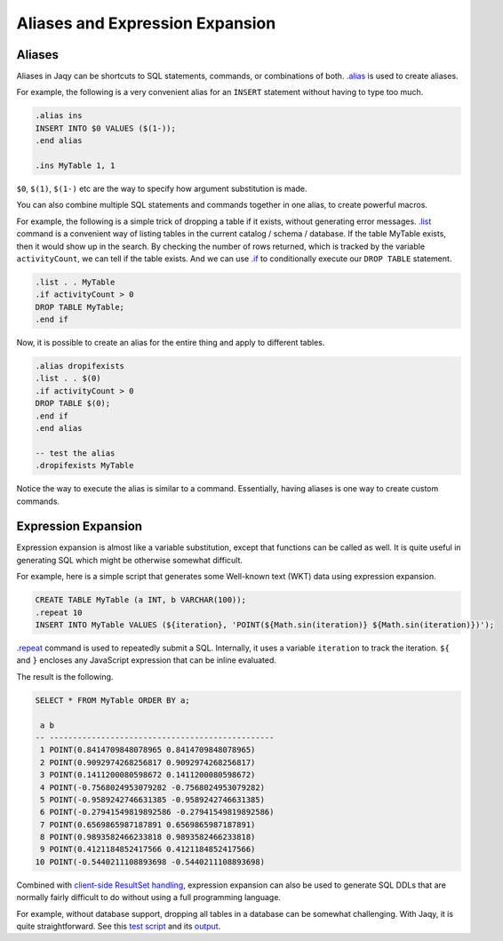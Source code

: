 Aliases and Expression Expansion
================================

Aliases
-------

Aliases in Jaqy can be shortcuts to SQL statements, commands, or combinations
of both.  `.alias <command/alias.html>`__ is used to create aliases.

For example, the following is a very convenient alias for an ``INSERT``
statement without having to type too much.

.. code-block:: sql

	.alias ins
	INSERT INTO $0 VALUES ($(1-));
	.end alias

	.ins MyTable 1, 1

``$0``, ``$(1)``, ``$(1-)`` etc are the way to specify how argument
substitution is made.

You can also combine multiple SQL statements and commands together in one
alias, to create powerful macros.

For example, the following is a simple trick of dropping a table if it
exists, without generating error messages.  `.list <command/list.html>`__
command is a convenient way of listing tables in the current catalog / schema /
database.  If the table MyTable exists, then it would show up in the search.
By checking the number of rows returned, which is tracked by the variable
``activityCount``, we can tell if the table exists.  And we can use
`.if <command/if.html>`__ to conditionally execute our ``DROP TABLE``
statement.

.. code-block:: sql

	.list . . MyTable
	.if activityCount > 0
	DROP TABLE MyTable;
	.end if

Now, it is possible to create an alias for the entire thing and apply to
different tables.

.. code-block:: sql

	.alias dropifexists
	.list . . $(0)
	.if activityCount > 0
	DROP TABLE $(0);
	.end if
	.end alias

	-- test the alias
	.dropifexists MyTable

Notice the way to execute the alias is similar to a command.  Essentially,
having aliases is one way to create custom commands.

Expression Expansion
--------------------

Expression expansion is almost like a variable substitution, except that
functions can be called as well.  It is quite useful in generating SQL
which might be otherwise somewhat difficult.

For example, here is a simple script that generates some Well-known text (WKT)
data using expression expansion.

.. code-block:: sql

	CREATE TABLE MyTable (a INT, b VARCHAR(100));
	.repeat 10
	INSERT INTO MyTable VALUES (${iteration}, 'POINT(${Math.sin(iteration)} ${Math.sin(iteration)})');

`.repeat <command/repeat.html>`__ command is used to repeatedly submit a SQL.
Internally, it uses a variable ``iteration`` to track the iteration.
``${`` and ``}`` encloses any JavaScript expression that can be inline
evaluated.

The result is the following.

.. code-block:: sql

	SELECT * FROM MyTable ORDER BY a;

	 a b
	-- ------------------------------------------------
	 1 POINT(0.8414709848078965 0.8414709848078965)
	 2 POINT(0.9092974268256817 0.9092974268256817)
	 3 POINT(0.1411200080598672 0.1411200080598672)
	 4 POINT(-0.7568024953079282 -0.7568024953079282)
	 5 POINT(-0.9589242746631385 -0.9589242746631385)
	 6 POINT(-0.27941549819892586 -0.27941549819892586)
	 7 POINT(0.6569865987187891 0.6569865987187891)
	 8 POINT(0.9893582466233818 0.9893582466233818)
	 9 POINT(0.4121184852417566 0.4121184852417566)
	10 POINT(-0.5440211108893698 -0.5440211108893698)

Combined with `client-side ResultSet handling <clientrs.html>`__, expression
expansion can also be used to generate SQL DDLs that are normally fairly
difficult to do without using a full programming language.

For example, without database support, dropping all tables in a database
can be somewhat challenging.  With Jaqy, it is quite straightforward.  See this
`test script <https://github.com/Teradata/jaqy/blob/master/tests/unittests/commands/save_3.sql>`__
and its `output <https://github.com/Teradata/jaqy/blob/master/tests/unittests/commands/control/save_3.control>`__.
